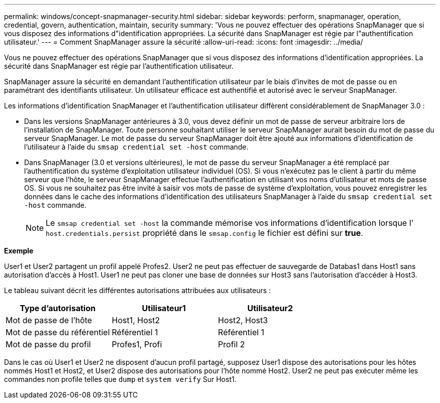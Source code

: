 ---
permalink: windows/concept-snapmanager-security.html 
sidebar: sidebar 
keywords: perform, snapmanager, operation, credential, govern, authentication, maintain, security 
summary: 'Vous ne pouvez effectuer des opérations SnapManager que si vous disposez des informations d"identification appropriées. La sécurité dans SnapManager est régie par l"authentification utilisateur.' 
---
= Comment SnapManager assure la sécurité
:allow-uri-read: 
:icons: font
:imagesdir: ../media/


[role="lead"]
Vous ne pouvez effectuer des opérations SnapManager que si vous disposez des informations d'identification appropriées. La sécurité dans SnapManager est régie par l'authentification utilisateur.

SnapManager assure la sécurité en demandant l'authentification utilisateur par le biais d'invites de mot de passe ou en paramétrant des identifiants utilisateur. Un utilisateur efficace est authentifié et autorisé avec le serveur SnapManager.

Les informations d'identification SnapManager et l'authentification utilisateur diffèrent considérablement de SnapManager 3.0 :

* Dans les versions SnapManager antérieures à 3.0, vous devez définir un mot de passe de serveur arbitraire lors de l'installation de SnapManager. Toute personne souhaitant utiliser le serveur SnapManager aurait besoin du mot de passe du serveur SnapManager. Le mot de passe du serveur SnapManager doit être ajouté aux informations d'identification de l'utilisateur à l'aide du `smsap credential set -host` commande.
* Dans SnapManager (3.0 et versions ultérieures), le mot de passe du serveur SnapManager a été remplacé par l'authentification du système d'exploitation utilisateur individuel (OS). Si vous n'exécutez pas le client à partir du même serveur que l'hôte, le serveur SnapManager effectue l'authentification en utilisant vos noms d'utilisateur et mots de passe OS. Si vous ne souhaitez pas être invité à saisir vos mots de passe de système d'exploitation, vous pouvez enregistrer les données dans le cache des informations d'identification des utilisateurs SnapManager à l'aide du `smsap credential set -host` commande.
+

NOTE: Le `smsap credential set -host` la commande mémorise vos informations d'identification lorsque l' `host.credentials.persist` propriété dans le `smsap.config` le fichier est défini sur *true*.



*Exemple*

User1 et User2 partagent un profil appelé Profes2. User2 ne peut pas effectuer de sauvegarde de Databas1 dans Host1 sans autorisation d'accès à Host1. User1 ne peut pas cloner une base de données sur Host3 sans l'autorisation d'accéder à Host3.

Le tableau suivant décrit les différentes autorisations attribuées aux utilisateurs :

|===
| Type d'autorisation | Utilisateur1 | Utilisateur2 


 a| 
Mot de passe de l'hôte
 a| 
Host1, Host2
 a| 
Host2, Host3



 a| 
Mot de passe du référentiel
 a| 
Référentiel 1
 a| 
Référentiel 1



 a| 
Mot de passe du profil
 a| 
Profes1, Profi
 a| 
Profil 2

|===
Dans le cas où User1 et User2 ne disposent d'aucun profil partagé, supposez User1 dispose des autorisations pour les hôtes nommés Host1 et Host2, et User2 dispose des autorisations pour l'hôte nommé Host2. User2 ne peut pas exécuter même les commandes non profile telles que `dump` et `system verify` Sur Host1.
